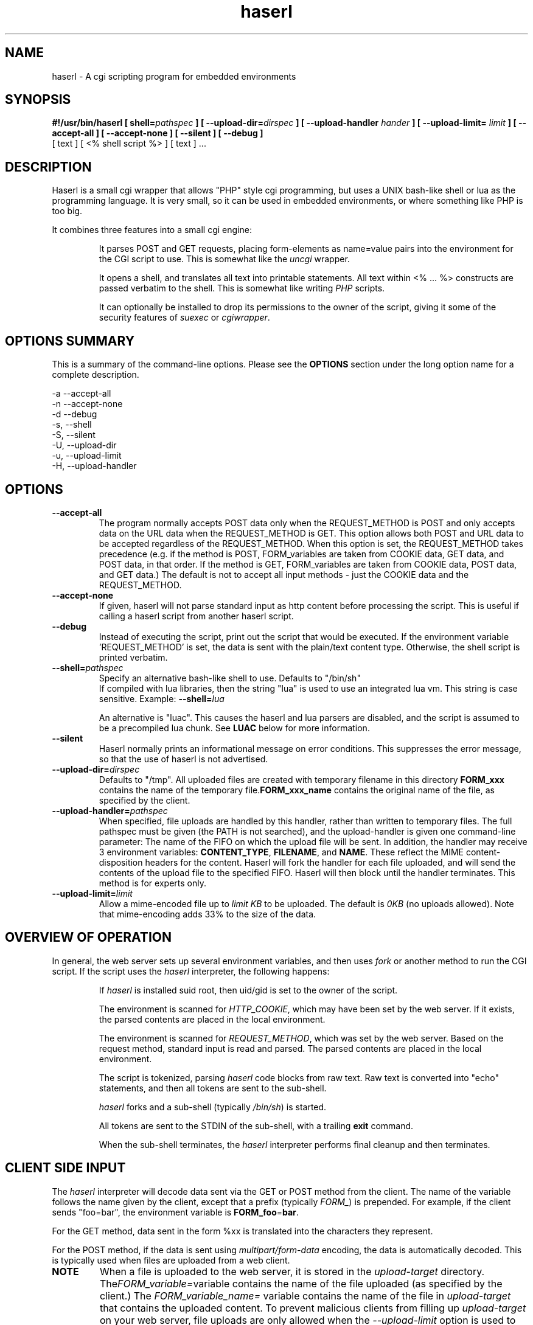 .\" Process with  groff -man -Tascii haserl.1
.TH haserl 1 "July 2007"
.SH NAME
haserl \- A cgi scripting program for embedded environments
.SH SYNOPSIS
.BI "#!/usr/bin/haserl [ shell=" pathspec " ] [ --upload-dir=" dirspec " ]"
.BI "[ --upload-handler " hander " ]
.BI "[ --upload-limit= " limit " ] [ --accept-all ] [ --accept-none ] "
.B "[ --silent ] [ --debug ]"
 [ text ] [ <% shell script %> ] [ text ] ... 

.SH DESCRIPTION
Haserl is a small cgi wrapper that allows "PHP" style cgi programming, 
but uses a UNIX bash-like shell or lua  as the programming language. It is 
very small, so it can be used in embedded environments, or where 
something like PHP is too big.

It combines three features into a small cgi engine:

.IP 
It parses POST and GET requests, placing form-elements as 
name=value 
pairs into the environment for the CGI script to use.  This is somewhat like 
the 
.IR uncgi " wrapper."
.IP 
It opens a shell, and translates all text into printable statements.
All text within <% ... %> constructs are passed verbatim to the shell.
This is somewhat like
.RI writing " PHP " "scripts."
.IP 
It can optionally be installed to drop its permissions to the owner of the 
script, giving
it some of the security features of
.IR suexec " or " cgiwrapper .
.SH OPTIONS SUMMARY

This is a summary of the command-line options.  Please see the 
.B OPTIONS
section under the long option name for a complete description.

-a  --accept-all
.br
-n  --accept-none
.br
-d  --debug 
.br
-s, --shell
.br
-S, --silent
.br
-U, --upload-dir
.br
-u, --upload-limit
.br
-H, --upload-handler
.br

.SH OPTIONS

.TP
.BI --accept-all
The program normally accepts POST data only when the REQUEST_METHOD is POST and only accepts
data on the URL  data when the REQUEST_METHOD is GET.   This option allows both POST and
URL data to be accepted regardless of the REQUEST_METHOD.  When this option is set, 
the REQUEST_METHOD takes precedence (e.g.  if the method is POST, FORM_variables are taken 
from COOKIE data, GET data, and POST data, in that order.   If the method is GET, FORM_variables
are taken from COOKIE data, POST data, and GET data.)  The default is not to accept all
input methods - just the COOKIE data and the REQUEST_METHOD.

.TP
.BI --accept-none
If given, haserl will not parse standard input as http content before processing the script. 
This is useful if calling a haserl script from another haserl script.

.TP
.TP
.BI --debug
Instead of executing the script, print out the script that would be executed.  If the environment
variable 'REQUEST_METHOD' is set, the data is sent with the plain/text content type.  Otherwise,
the shell script is printed verbatim.  

.TP
.BI --shell= "pathspec " 
Specify an alternative bash-like shell to use. Defaults to "/bin/sh"
.br
If compiled with lua libraries, then the string "lua" is used to use an integrated lua vm.  This string is 
case sensitive.  Example:
.BI --shell= lua

An alternative is "luac".  This causes the haserl and lua parsers are disabled, and the 
script is assumed to be a precompiled lua chunk.  See 
.B LUAC
below for more information.

.TP
.BI --silent
Haserl normally prints an informational message on error conditions.  This 
suppresses the error message, so that the use of haserl is not advertised.

.TP
.BI --upload-dir= "dirspec "
Defaults to "/tmp". All uploaded files are created with temporary filename in this
directory  
.BR FORM_xxx " contains the name of the temporary file."  FORM_xxx_name 
contains the original name of the file, as specified by the client.

.TP
.BI --upload-handler= "pathspec "
When specified, file uploads are handled by this handler, rather than written
to temporary files.  The full pathspec must be given (the PATH is not 
searched), and the upload-handler is given one command-line parameter:  
The name of the FIFO on which the upload file
will be sent.  In addition, the handler may receive 3 environment variables:
.BR CONTENT_TYPE ", " FILENAME ", and " NAME .
These reflect the MIME content-disposition headers for the content. Haserl
will fork the handler for each file uploaded, and will send the contents 
of the upload file to the specified FIFO.  Haserl will then block until 
the handler terminates.  This method is for experts only.

.TP
.BI --upload-limit= "limit  "
Allow a mime-encoded file up to 
.I limit KB
to be uploaded.  The default is 
.I 0KB
(no uploads allowed).   
Note that mime-encoding adds 33% to the size of the data.  

.SH OVERVIEW OF OPERATION

In general, the web server sets up several environment variables, and then uses 
.I fork 
or another method to run the CGI script.  If the script uses the 
.I haserl
interpreter, the following happens:

.IP 
If 
.I haserl
is installed suid root, then uid/gid is set to the owner of the script.

The environment is scanned for 
.IR HTTP_COOKIE ,
which may have been set by the web server.   If it exists, the parsed contents
are placed in the local environment.

The environment is scanned for 
.IR REQUEST_METHOD ,
which was set by the web server.  Based on the request method, standard input 
is read and parsed.  The parsed contents are placed in the local environment.

The script is tokenized, parsing 
.I haserl
code blocks from raw text.  Raw text is converted into "echo" statements, and 
then all tokens are sent to the sub-shell.

.I haserl
forks and a sub-shell (typically
.IR /bin/sh )
is started. 

All tokens are sent to the STDIN of the sub-shell, with a trailing 
.B exit
command.

When the sub-shell terminates, the 
.I haserl
interpreter performs final cleanup and then terminates.


.SH CLIENT SIDE INPUT
The 
.I haserl 
interpreter will decode data sent via the GET or POST method from the client.  
The name of the variable follows the name given by the client, except that a prefix (typically 
.IR FORM_ )
is prepended.   For example, if the client sends "foo=bar", the environment variable is
.BR FORM_foo  = bar .

For the GET method, data sent in the form %xx is translated into the characters
they represent.

For the POST method, if the data is sent using 
.I "multipart/form-data" 
encoding, the data is automatically decoded.   This is typically used when 
files are uploaded from a web client.

.TP
.B NOTE
When a file is uploaded to the web server, it is stored in the 
.I upload-target
directory. 
.RI The FORM_variable=  "variable contains the name of the file uploaded"
(as specified by the client.) The
.I FORM_variable_name=
variable contains the name of the file in 
.I upload-target
that contains the uploaded content.   To prevent malicious clients from 
filling up 
.I upload-target
on your web server, file uploads are only allowed when the
.I --upload-limit 
option is used to specify how large a file can be uploaded.   Haserl automatically
deletes the temporary file when the script is finished.  To keep the file, move it
or rename it somewhere in the script.

.P
If the client sends data 
.I both
by POST and GET methods, then 
.I haserl
will parse only the data that corresponds with the 
.I REQUEST_METHOD 
variable set by the web server, unless the 
.I accept-all 
option has been set.   For example, a form called via POST method, but having a 
URI of some.cgi?foo=bar&otherdata=something will have the POST data parsed, and the 
.IR foo " and " otherdata
variables are ignored. 

.P
If the web server defines a 
.I HTTP_COOKIE 
environment variable, the cookie data is parsed.  Cookie data is parsed 
.I before
the GET or POST data, so in the event of two variables of the same name, the 
GET or POST data overwrites the cookie information.

.SH LANGUAGE 
The following language structures are recognized by 
.IR haserl .

.TP
.B "RUN"
.nf
<% [shell script] %>
.sp
.fi
Anything enclosed by <% %> tags is sent to the sub-shell for execution.   The 
text is sent verbatim.

.TP
.B "INCLUDE"
.nf
<%in pathspec %>
.sp
.fi
Include another file verbatim in this script.  The file is included when the script is
initially parsed.

.TP
.B "EVAL"
.nf
<%= expression %>
.sp
.fi
print the shell expression.  Syntactic sugar for "echo expr".  

.TP
.B "COMMENT"
.nf 
<%# comment %>
.sp
.fi
Comment block.  Anything in a comment block is not parsed.  Comments can be nested and can contain 
other haserl elements.

.SH EXAMPLES
.TP
.B WARNING
The examples below are simplified to show how to use 
.IR haserl .
You should be familiar with basic web scripting security before using 
.I haserl
(or any scripting language) in a production environment.
 
.TP
.B Simple Command
.nf
#!/usr/local/bin/haserl
content-type: text/plain
.sp
<%# This is a sample "env" script %>
<% env %>
.fi

Prints the results of the
.I env
command as a mime-type "text/plain" document. This is the 
.I haserl
version of the common 
.I printenv
cgi.

.TP
.B Looping with dynamic output
.nf
#!/usr/local/bin/haserl
Content-type: text/html
.sp
<html>
<body>
<table border=1><tr>
<% for a in Red Blue Yellow Cyan; do %>                                                                       
	<td bgcolor="<% echo -n "$a" %>"><% echo -n "$a" %></td>                                              
	<% done %>
</tr></table>
</body>
</html>
.fi

Sends a mime-type "text/html" document to the client, with an html table
of with elements labeled with the background color.

.TP 
.B Use Shell defined functions.
.nf
#!/usr/local/bin/haserl
content-type: text/html
.sp
<% # define a user function
   table_element() {
       echo "<td bgcolor=\\"$1\\">$1</td>"
    }
   %>
<html>
<body>
<table border=1><tr>
<% for a in Red Blue Yellow Cyan; do %>
	<% table_element $a %>
 	<% done %>
</tr></table>
</body>
</html>
.fi

Same as above, but uses a shell function instead of embedded html.

.TP
.B Self Referencing CGI with a form
.nf
#!/usr/local/bin/haserl
content-type: text/html
.sp
<html><body>
<h1>Sample Form</h1>
<form action="<% echo -n $SCRIPT_NAME %>" method="GET">
<% # Do some basic validation of FORM_textfield
   # To prevent common web attacks
   FORM_textfield=$( echo "$FORM_textfield" | sed "s/[^A-Za-z0-9 ]//g" )
   %>
<input type=text name=textfield 
	Value="<% echo -n "$FORM_textfield" | tr a-z A-Z %>" cols=20>
<input type=submit value=GO>
</form></html>
</body>
.fi

Prints a form.  If the client enters text in the form, the CGI is reloaded (defined by 
.IR $SCRIPT_NAME )
and the textfield is sanitized to prevent web attacks, then the form is redisplayed with the text the user entered.  The text is uppercased.

.TP
.B Uploading a File 
.nf
#!/usr/local/bin/haserl --upload-limit=4096 --upload-target=/tmp 
content-type: text/html
.sp
<html><body>
<form action="<% echo -n $SCRIPT_NAME %>" method=POST enctype="multipart/form-data" >
<input type=file name=uploadfile>
<input type=submit value=GO>
<br>
<% if test -n "$FORM_uploadfile"; then %>
        <p>
        You uploaded a file named <b><% echo -n $FORM_uploadfile_name %></b>, and it was
        temporarily stored on the server as <i><% echo $FORM_uploadfile %></i>.  The
        file was <% cat $FORM_uploadfile | wc -c %> bytes long.</p>
        <% rm -f $FORM_uploadfile %><p>Don't worry, the file has just been deleted
        from the web server.</p>
<% el %>
        You haven't uploaded a file yet.
<% fi %>
</form>
</body></html>
.fi

Displays a form that allows for file uploading.  This is accomplished by using the 
.B --upload-limit 
 and by setting the form 
.I enctype
.RI "to " multipart/form-data .
If the client sends a file, then some information regarding the file is printed, and then deleted.  Otherwise, the form states that the client has not uploaded a file.



.SH ENVIRONMENT
In addition to the environment variables inherited from the web server, the following environment variables are always defined at startup:

.IP HASERLVER
.I haserl
version - an informational tag.
.IP SESSIONID
A hexadecimal tag that is unique for the life of the CGI (it is generated when the cgi starts; and does not change until another POST or GET query is generated.)
.IP HASERL_ACCEPT_ALL 
.RI "If the " --accept-all " flag was set, "  -1 ", otherwise " 0 "."
.IP HASERL_SHELL
The name of the shell haserl started to run sub-shell commands in.
.IP HASERL_UPLOAD_DIR
The directory haserl will use to store uploaded files.
.IP HASERL_UPLOAD_LIMIT
The number of KB that are allowed to be sent from the client to the server.  

.P
These variables can be modified or overwritten within the script, although the ones starting with
"HASERL_" are informational only, and do not affect the running script.

.SH SAFETY FEATURES
There is much literature regarding the dangers of using shell to program CGI scripts.
.IR haserl " contains " some 
protections to mitigate this risk.

.TP
.B Environment Variables
The code to populate the environment variables is outside the scope of the sub-shell.   It parses on the characters ? and  &, so it is harder for a client to do "injection" attacks.  As an example, 
.I foo.cgi?a=test;cat /etc/passwd 
could result in a variable being assigned the value 
.B test
and then the results of running 
.I cat /etc/passwd
being sent to the client.  
.I  Haserl
will assign the variable the complete value:
.B test;cat /etc/passwd

It is safe to use this "dangerous" variable in shell scripts by enclosing it in quotes; although validation should be done on all input fields.

.TP
.B Privilege Dropping
If installed as a suid script, 
.I haserl
will set its uid/gid to that of the owner of the script.  This can be used to have a set of CGI scripts that have various privilege.  If the 
.I haserl
binary is not installed suid, then the CGI scripts will run with the uid/gid of the web server.

.TP
.B Reject command line parameters given on the URL
If the URL does not contain an unencoded "=", then the CGI spec states the options are to be
used as command-line parameters to the program.  For instance, according to the CGI spec:
.I http://192.168.0.1/test.cgi?--upload-limit%3d2000&foo%3dbar
Should set the upload-limit to 2000KB in addition to setting "Foo=bar". 
To protect against clients enabling their own uploads,
.I haserl
rejects any command-line options beyond argv[2].   If invoked as a #! 
script, the interpreter is argv[0], all command-line options listed in the #! line are 
combined into argv[1], and the script name is argv[2].

.SH LUA

If compiled with lua support, 
.B --shell=lua
will enable lua as the script language instead of bash shell.  The environment variables 
(SCRIPT_NAME, SERVER_NAME, etc) are placed in the ENV table, and the form variables are 
placed in the FORM table.  For example, the self-referencing form above can be written like this:

.RS
.nf
#!/usr/local/bin/haserl --shell=lua
content-type: text/html
.sp
<html><body>
<h1>Sample Form</h1>
<form action="<% io.write(ENV["SCRIPT_NAME"]) %>" method="GET">
<% # Do some basic validation of FORM_textfield
   # To prevent common web attacks
   FORM.textfield=string.gsub(FORM.textfield, "[^%a%d]", "") 
   %>
<input type=text name=textfield 
	Value="<% io.write (string.upper(FORM.textfield)) %>" cols=20>
<input type=submit value=GO>
</form></html>
</body>
.fi
.RE

The <%= operator is syntactic sugar for 
.I io.write (tostring( ... )) 
So, for example, the Value= line above could be written:
.B Value="<%= string.upper(FORM.textfield) %>" cols=20>

haserl lua scripts can use the function
.BI haserl.loadfile( filename )
to process a target script as a haserl (lua) script.  The function returns a type of "function".

For example,

bar.lsp
.RS
.nf
<% io.write ("Hello World" ) %>
.sp
Your message is <%= gvar %>
.sp
-- End of Include file --
.fi
.RE

foo.haserl
.RS
.nf
#!/usr/local/bin/haserl --shell=lua
<% m = haserl.loadfile("bar.lsp")
   gvar = "Run as m()"
   m()

   gvar = "Load and run in one step"
   haserl.loadfile("bar.lsp")()
%>
.fi
.RE

Running 
.I foo
will produce:

.RS
.nf
Hello World
Your message is Run as m()
-- End of Include file --
Hello World
Your message is Load and run in one step
-- End of Include file --
.fi
.TE

This function makes it possible to have nested haserl server pages - page snippets that are 
processed by the haserl tokenizer.

.SH LUAC

The
.I luac
"shell" is a precompiled lua chunk, so interactive editing and testing of scripts is 
not possible. However, haserl can be compiled with luac support only, and this allows 
lua support even in a small memory environment.  All haserl lua features listed above 
are still available.  (If luac is the only shell built into haserl, the haserl.loadfile is
disabled, as the haserl parser is not compiled in.)

Here is an example of a trivial script, converted into a luac cgi script:

Given the file test.lua:
.RS
.nf
print ("Content-Type: text/plain\n\n")
print ("Your UUID for this run is: " .. ENV.SESSIONID)
.fi
.RE

It can be compiled with luac:
.RS
luac -o test.luac -s test.lua
.RE

And then the haserl header added to it:
.RS
echo '#!/usr/bin/haserl --shell=luac' | cat - test.luac  >luac.cgi
.RE

Alternatively, it is possible to develop an entire website using the standard lua shell,
and then have haserl itself preprocess the scripts for the luac compiler as part of a build
process.  To do this, use --shell=lua, and develop the website.  When ready to build
the runtime environment, add the --debug line to your lua scripts, and run them outputting
the results to .lua source files.  For example:

Given the haserl script test.cgi:
.RS
.nf
#!/usr/bin/haserl --shell=lua --debug
Content-Type: text/plain

Your UUID for this run is <%= ENV.SESSIONID %>
.fi
.RE

Precompile, compile, and add the haserl luac header:
.RS
.nf
./test.cgi > test.lua
luac -s -o test.luac test.lua
echo '#!/usr/bin/haserl --shell=luac' | cat - test.luac >luac.cgi
.fi
.RS

.SH BUGS
Old versions of haserl used <? ?> as token markers, instead of <% %>.  Haserl
will fall back to using <? ?> 
.I if <% does not appear anywhere in the script.

.SH NAME
The name "haserl" comes from the Bavarian word for "bunny." At first glance it
may be small and cute, but
.I haserl 
is more like the bunny from 
.IR "Monty Python & The Holy Grail" . 
In the words of Tim the Wizard, 
.I That's the most foul, cruel & bad-tempered rodent you ever set eyes on!

Haserl can be thought of the cgi equivalent to 
.IR netcat .
Both are small, powerful, and have very little in the way of extra features.  Like 
.IR netcat ", " haserl
attempts to do its job with the least amount of extra "fluff".


.SH AUTHOR
Nathan Angelacos <nangel@users.sourceforge.net>  

.SH SEE ALSO

.BR php (http://www.php.net)
.BR uncgi (http://www.midwinter.com/~koreth/uncgi.html)
.BR cgiwrapper (http://cgiwrapper.sourceforge.net)

